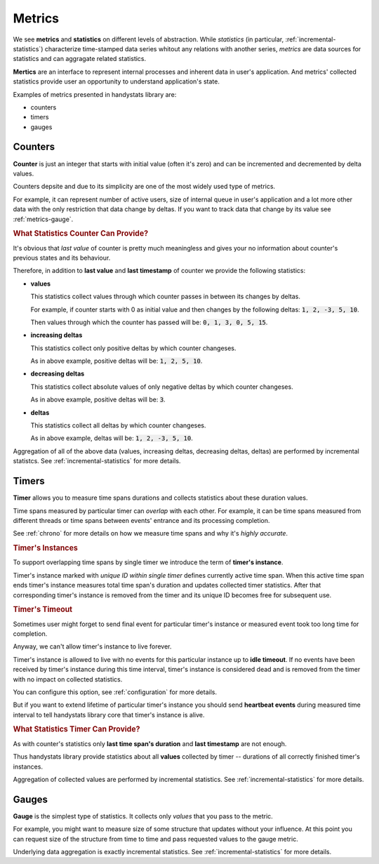 .. _metrics:

Metrics
============

We see **metrics** and **statistics** on different levels of abstraction.
While *statistics* (in particular, :ref:`incremental-statistics`) characterize time-stamped data series whitout any relations with another series,
*metrics* are data sources for statistics and can aggragate related statistics.

**Mertics** are an interface to represent internal processes and inherent data in user's application.
And metrics' collected statistics provide user an opportunity to understand application's state.

Examples of metrics presented in handystats library are:

- counters
- timers
- gauges


Counters
--------

**Counter** is just an integer that starts with initial value (often it's zero) and can be incremented and decremented by delta values.

Counters depsite and due to its simplicity are one of the most widely used type of metrics.

For example, it can represent number of active users, size of internal queue in user's application and a lot more other data
with the only restriction that data change by deltas.
If you want to track data that change by its value see :ref:`metrics-gauge`.

.. rubric:: What Statistics Counter Can Provide?

It's obvious that *last value* of counter is pretty much meaningless and gives your no information about counter's previous states and its behaviour.

Therefore, in addition to **last value** and **last timestamp** of counter we provide the following statistics:

- **values**

  This statistics collect values through which counter passes in between its changes by deltas.

  For example, if counter starts with 0 as initial value and then changes by the following deltas: :code:`1, 2, -3, 5, 10`.

  Then values through which the counter has passed will be: :code:`0, 1, 3, 0, 5, 15`.

- **increasing deltas**

  This statistics collect only positive deltas by which counter changeses.

  As in above example, positive deltas will be: :code:`1, 2, 5, 10`.

- **decreasing deltas**

  This statistics collect absolute values of only negative deltas by which counter changeses.

  As in above example, positive deltas will be: :code:`3`.

- **deltas**

  This statistics collect all deltas by which counter changeses.

  As in above example, deltas will be: :code:`1, 2, -3, 5, 10`.

Aggregation of all of the above data (values, increasing deltas, decreasing deltas, deltas) are performed by incremental statistcs.
See :ref:`incremental-statistics` for more details.

Timers
------

**Timer** allows you to measure time spans durations and collects statistics about these duration values.

Time spans measured by particular timer can *overlap* with each other.
For example, it can be time spans measured from different threads or time spans between events' entrance and its processing completion.

See :ref:`chrono` for more details on how we measure time spans and why it's *highly accurate*.

.. rubric:: Timer's Instances

To support overlapping time spans by single timer we introduce the term of **timer's instance**.

Timer's instance marked with *unique ID within single timer* defines currently active time span.
When this active time span ends timer's instance measures total time span's duration and updates collected timer statistics.
After that corresponding timer's instance is removed from the timer and its unique ID becomes free for subsequent use.

.. rubric:: Timer's Timeout

Sometimes user might forget to send final event for particular timer's instance or measured event took too long time for completion.

Anyway, we can't allow timer's instance to live forever.

Timer's instance is allowed to live with no events for this particular instance up to **idle timeout**.
If no events have been received by timer's instance during this time interval, timer's instance is considered dead and is removed from the timer with no impact on collected statistics.

You can configure this option, see :ref:`configuration` for more details.

But if you want to extend lifetime of particular timer's instance you should send **heartbeat events** during measured time interval
to tell handystats library core that timer's instance is alive.

.. rubric:: What Statistics Timer Can Provide?

As with counter's statistics only **last time span's duration** and **last timestamp** are not enough.

Thus handystats library provide statistics about all **values** collected by timer -- durations of all correctly finished timer's instances.

Aggregation of collected values are performed by incremental statistics. See :ref:`incremental-statistics` for more details.

.. _metrics-gauge:

Gauges
------

**Gauge** is the simplest type of statistics.
It collects only *values* that you pass to the metric.

For example, you might want to measure size of some structure that updates without your influence.
At this point you can request size of the structure from time to time and pass requested values to the gauge metric.

Underlying data aggregation is exactly incremental statistics. See :ref:`incremental-statistics` for more details.
